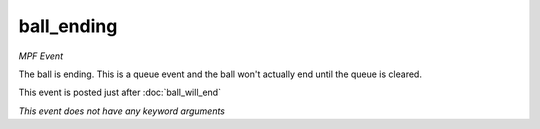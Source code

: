 ball_ending
===========

*MPF Event*

The ball is ending. This is a queue event and the ball won't
actually end until the queue is cleared.

This event is posted just after :doc:`ball_will_end`

*This event does not have any keyword arguments*
